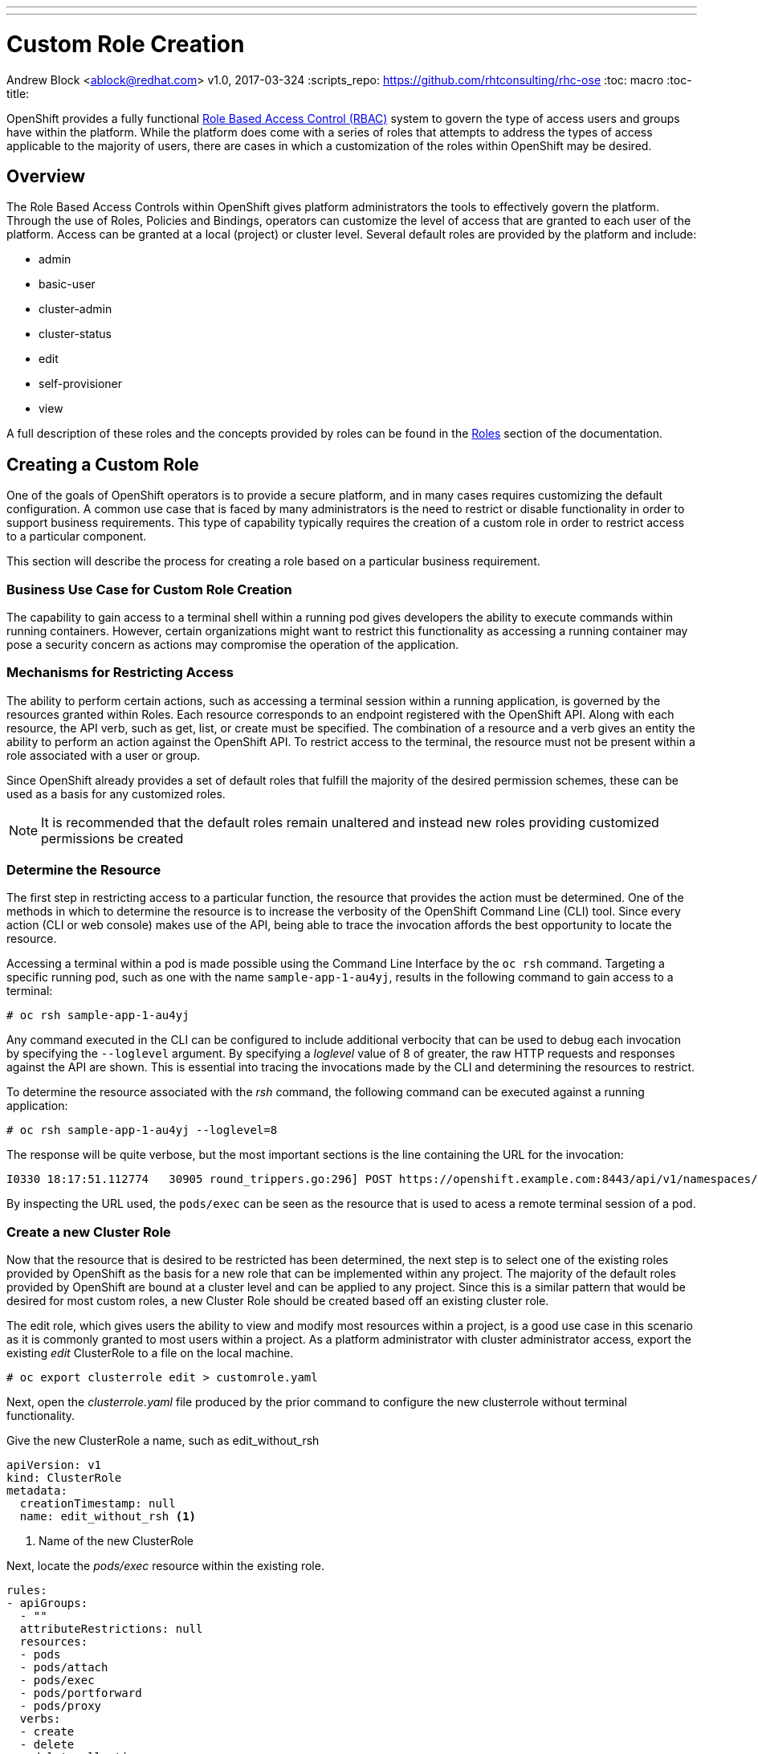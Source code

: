 ---
---
= Custom Role Creation
Andrew Block <ablock@redhat.com>
v1.0, 2017-03-324
:scripts_repo: https://github.com/rhtconsulting/rhc-ose
:toc: macro
:toc-title:

OpenShift provides a fully functional link:https://docs.openshift.com/container-platform/latest/architecture/additional_concepts/authorization.html[Role Based Access Control (RBAC)] system to govern the type of access users and groups have within the platform. While the platform does come with a series of roles that attempts to address the types of access applicable to the majority of users, there are cases in which a customization of the roles within OpenShift may be desired.     

toc::[]


== Overview

The Role Based Access Controls within OpenShift gives platform administrators the tools to effectively govern the platform. Through the use of Roles, Policies and Bindings, operators can customize the level of access that are granted to each user of the platform. Access can be granted at a local (project) or cluster level. Several default roles are provided by the platform and include:

* admin
* basic-user
* cluster-admin
* cluster-status
* edit
* self-provisioner
* view

A full description of these roles and the concepts provided by roles can be found in the link:https://docs.openshift.com/container-platform/latest/architecture/additional_concepts/authorization.html#roles[Roles] section of the documentation.

== Creating a Custom Role

One of the goals of OpenShift operators is to provide a secure platform, and in many cases requires customizing the default configuration. A common use case that is faced by many administrators is the need to restrict or disable functionality in order to support business requirements. This type of capability typically requires the creation of a custom role in order to restrict access to a particular component. 

This section will describe the process for creating a role based on a particular business requirement. 

=== Business Use Case for Custom Role Creation

The capability to gain access to a terminal shell within a running pod gives developers the ability to execute commands within running containers. However, certain organizations might want to restrict this functionality as accessing a running container may pose a security concern as actions may compromise the operation of the application. 

=== Mechanisms for Restricting Access

The ability to perform certain actions, such as accessing a terminal session within a running application, is governed by the resources granted within Roles. Each resource corresponds to an endpoint registered with the OpenShift API. Along with each resource, the API verb, such as get, list, or create must be specified. The combination of a resource and a verb gives an entity the ability to perform an action against the OpenShift API. To restrict access to the terminal, the resource must not be present within a role associated with a user or group. 

Since OpenShift already provides a set of default roles that fulfill the majority of the desired permission schemes, these can be used as a basis for any customized roles.

NOTE: It is recommended that the default roles remain unaltered and instead new roles providing customized permissions be created 

=== Determine the Resource

The first step in restricting access to a particular function, the resource that provides the action must be determined. One of the methods in which to determine the resource is to increase the verbosity of the OpenShift Command Line (CLI) tool. Since every action (CLI or web console) makes use of the API, being able to trace the invocation affords the best opportunity to locate the resource.

Accessing a terminal within a pod is made possible using the Command Line Interface by the `oc rsh` command. Targeting a specific running pod, such as one with the name `sample-app-1-au4yj`, results in the following command to gain access to a terminal:

[source]
----
# oc rsh sample-app-1-au4yj
----

Any command executed in the CLI can be configured to include additional verbocity that can be used to debug each invocation by specifying the `--loglevel` argument. By specifying a _loglevel_ value of 8 of greater, the raw HTTP requests and responses against the API are shown. This is essential into tracing the invocations made by the CLI and determining the resources to restrict. 

To determine the resource associated with the _rsh_ command, the following command can be executed against a running application:

[source]
----
# oc rsh sample-app-1-au4yj --loglevel=8
----

The response will be quite verbose, but the most important sections is the line containing the URL for the invocation:

[source]
----
I0330 18:17:51.112774   30905 round_trippers.go:296] POST https://openshift.example.com:8443/api/v1/namespaces/test-project/pods/sample-app-1-au4yj/exec?command=env&command=TERM%3Dxterm-256color&command=%2Fbin%2Fsh&container=sample-app&container=router&stdin=true&stdout=true&tty=true
----

By inspecting the URL used, the `pods/exec` can be seen as the resource that is used to acess a remote terminal session of a pod.

=== Create a new Cluster Role

Now that the resource that is desired to be restricted has been determined, the next step is to select one of the existing roles provided by OpenShift as the basis for a new role that can be implemented within any project. The majority of the default roles provided by OpenShift are bound at a cluster level and can be applied to any project. Since this is a similar pattern that would be desired for most custom roles, a new Cluster Role should be created based off an existing cluster role. 

The edit role, which gives users the ability to view and modify most resources within a project, is a good use case in this scenario as it is commonly granted to most users within a project. As a platform administrator with cluster administrator access, export the existing _edit_ ClusterRole to a file on the local machine.

[source]
----
# oc export clusterrole edit > customrole.yaml
----

Next, open the _clusterrole.yaml_ file produced by the prior command to configure the new clusterrole without terminal functionality. 

Give the new ClusterRole a name, such as edit_without_rsh

[source]
----
apiVersion: v1
kind: ClusterRole
metadata:
  creationTimestamp: null
  name: edit_without_rsh <1>
----
<1> Name of the new ClusterRole

Next, locate the _pods/exec_ resource within the existing role. 

[source]
----
rules:
- apiGroups:
  - ""
  attributeRestrictions: null
  resources:
  - pods
  - pods/attach
  - pods/exec
  - pods/portforward
  - pods/proxy
  verbs:
  - create
  - delete
  - deletecollection
  - get
  - list
  - patch
  - update
  - watch
----

Remove the `- pods/exec` line and then save and then close the file.

NOTE: Since the API invocation against this endpoint was a POST, it makes use of the _create_ verb. There are many use cases where there is a desire to limit a portion of the available verbs, such as create, while still providing access to read, such as get and list verbs.

Finally create the new ClusterRole within OpenShift

[source]
----
# oc create -f clusterrole.yaml
----

=== Apply and Test the new ClusterRole

With the new ClusterRole configured within the cluster, it can be applied to users or groups. 

To add the _edit_without_rsh_ role to another user, execute the following command:

[source]
----
# oc adm policy add-role-to-user edit_without_rsh <username> -n <project>
----

The user should now have access to the targeted project along with the ability to modify most resources. However, they will be unable to access the terminal tab from the web console or use the `oc rsh` command from the CLI. While navigating through the web console and selecting an individual pod, an error message will appear when attempting to select the *Terminal* tab.

image::images/rsh-restricted.png[title=Restricted Access to Terminal Tab]

A similar error will also appear when using the `oc rsh` command using the CLI

[source]
----
# oc rsh sample-app-1-au4yj
Error from server: User "<user>" cannot create pods/exec in project "<project>"
----